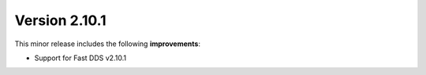 Version 2.10.1
^^^^^^^^^^^^^^
This minor release includes the following **improvements**:

* Support for Fast DDS v2.10.1
